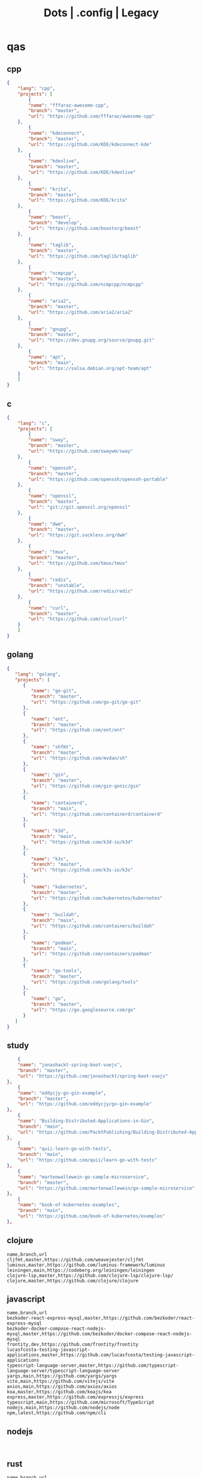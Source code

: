 #+TITLE: Dots | .config | Legacy

* qas
** cpp
#+begin_src json
{
    "lang": "cpp",
    "projects": [
        {
        "name": "fffaraz-awesome-cpp",
        "branch": "master",
        "url": "https://github.com/fffaraz/awesome-cpp"
    },
        {
        "name": "kdeconnect",
        "branch": "master",
        "url": "https://github.com/KDE/kdeconnect-kde"
    },
        {
        "name": "kdenlive",
        "branch": "master",
        "url": "https://github.com/KDE/kdenlive"
    },
        {
        "name": "krita",
        "branch": "master",
        "url": "https://github.com/KDE/krita"
    },
        {
        "name": "beast",
        "branch": "develop",
        "url": "https://github.com/boostorg/beast"
    },
        {
        "name": "taglib",
        "branch": "master",
        "url": "https://github.com/taglib/taglib"
    },
        {
        "name": "ncmpcpp",
        "branch": "master",
        "url": "https://github.com/ncmpcpp/ncmpcpp"
    },
        {
        "name": "aria2",
        "branch": "master",
        "url": "https://github.com/aria2/aria2"
    },
        {
        "name": "gnupg",
        "branch": "master",
        "url": "https://dev.gnupg.org/source/gnupg.git"
    },
        {
        "name": "apt",
        "branch": "main",
        "url": "https://salsa.debian.org/apt-team/apt"
    }
    ]
}

#+end_src
** c
#+begin_src json
{
    "lang": "c",
    "projects": [
        {
        "name": "sway",
        "branch": "master",
        "url": "https://github.com/swaywm/sway"
    },
        {
        "name": "openssh",
        "branch": "master",
        "url": "https://github.com/openssh/openssh-portable"
    },
        {
        "name": "openssl",
        "branch": "master",
        "url": "git://git.openssl.org/openssl"
    },
        {
        "name": "dwm",
        "branch": "master",
        "url": "https://git.suckless.org/dwm"
    },
        {
        "name": "tmux",
        "branch": "master",
        "url": "https://github.com/tmux/tmux"
    },
        {
        "name": "redis",
        "branch": "unstable",
        "url": "https://github.com/redis/redis"
    },
        {
        "name": "curl",
        "branch": "master",
        "url": "https://github.com/curl/curl"
    }
    ]
}
#+end_src
** golang
#+begin_src json
{
   "lang": "golang",
   "projects": [
      {
         "name": "go-git",
         "branch": "master",
         "url": "https://github.com/go-git/go-git"
      },
      {
         "name": "ent",
         "branch": "master",
         "url": "https://github.com/ent/ent"
      },
      {
         "name": "shfmt",
         "branch": "master",
         "url": "https://github.com/mvdan/sh"
      },
      {
         "name": "gin",
         "branch": "master",
         "url": "https://github.com/gin-gonic/gin"
      },
      {
         "name": "containerd",
         "branch": "main",
         "url": "https://github.com/containerd/containerd"
      },
      {
         "name": "k3d",
         "branch": "main",
         "url": "https://github.com/k3d-io/k3d"
      },
      {
         "name": "k3s",
         "branch": "master",
         "url": "https://github.com/k3s-io/k3s"
      },
      {
         "name": "kubernetes",
         "branch": "master",
         "url": "https://github.com/kubernetes/kubernetes"
      },
      {
         "name": "buildah",
         "branch": "main",
         "url": "https://github.com/containers/buildah"
      },
      {
         "name": "podman",
         "branch": "main",
         "url": "https://github.com/containers/podman"
      },
      {
         "name": "go-tools",
         "branch": "master",
         "url": "https://github.com/golang/tools"
      },
      {
         "name": "go",
         "branch": "master",
         "url": "https://go.googlesource.com/go"
      }
   ]
}
#+end_src
** study
#+begin_src json
        {
        "name": "jonashackt-spring-boot-vuejs",
        "branch": "master",
        "url": "https://github.com/jonashackt/spring-boot-vuejs"
    },
        {
        "name": "eddycjy-go-gin-example",
        "branch": "master",
        "url": "https://github.com/eddycjy/go-gin-example"
    },
        {
        "name": "Building-Distributed-Applications-in-Gin",
        "branch": "main",
        "url": "https://github.com/PacktPublishing/Building-Distributed-Applications-in-Gin"
    },
        {
        "name": "quii-learn-go-with-tests",
        "branch": "main",
        "url": "https://github.com/quii/learn-go-with-tests"
    },
        {
        "name": "martenwallewein-go-sample-microservice",
        "branch": "master",
        "url": "https://github.com/martenwallewein/go-sample-microservice"
    },
        {
        "name": "book-of-kubernetes-examples",
        "branch": "main",
        "url": "https://github.com/book-of-kubernetes/examples"
    },

#+end_src
** clojure
#+begin_src csv
name,branch,url
cljfmt,master,https://github.com/weavejester/cljfmt
luminus,master,https://github.com/luminus-framework/luminus
leiningen,main,https://codeberg.org/leiningen/leiningen
clojure-lsp,master,https://github.com/clojure-lsp/clojure-lsp/
clojure,master,https://github.com/clojure/clojure
#+end_src
** javascript
#+begin_src csv
name,branch,url
bezkoder-react-express-mysql,master,https://github.com/bezkoder/react-express-mysql
bezkoder-docker-compose-react-nodejs-mysql,master,https://github.com/bezkoder/docker-compose-react-nodejs-mysql
frontity,dev,https://github.com/frontity/frontity
lucasfcosta-testing-javascript-applications,master,https://github.com/lucasfcosta/testing-javascript-applications
typescript-language-server,master,https://github.com/typescript-language-server/typescript-language-server
yargs,main,https://github.com/yargs/yargs
vite,main,https://github.com/vitejs/vite
axios,main,https://github.com/axios/axios
koa,master,https://github.com/koajs/koa
express,master,https://github.com/expressjs/express
typescript,main,https://github.com/microsoft/TypeScript
nodejs,main,https://github.com/nodejs/node
npm,latest,https://github.com/npm/cli
#+end_src
** nodejs
#+begin_src csv

#+end_src
** rust
#+begin_src csv
name,branch,url
kyclark-command-line-rust,master,https://github.com/kyclark/command-line-rust
starship,master,https://github.com/starship/starship
alacritty,master,https://github.com/alacritty/alacritty
actix-web,master,https://github.com/actix/actix-web
axum,main,https://github.com/tokio-rs/axum
rust-analyzer,master,https://github.com/rust-lang/rust-analyzer
cargo,master,https://github.com/rust-lang/cargo
rust,master,https://github.com/rust-lang/rust
#+end_src
** ruby
#+begin_src csv
name,branch,url
yata-wiki,master,https://github.com/leandronsp/yata.wiki
yata,main,https://github.com/leandronsp/yata
sustainable-rails-docker,main,https://github.com/davetron5000/sustainable-rails-docker
mastodon,main,https://github.com/mastodon/mastodon
ruby-lsp,main,https://github.com/Shopify/ruby-lsp
sidekiq,main,https://github.com/mperham/sidekiq
fluentd,master,https://github.com/fluent/fluentd
rails,main,https://github.com/rails/rails
rake,master,https://github.com/ruby/rake
debug,master,https://github.com/ruby/debug
rbs,master,https://github.com/ruby/rbs
ruby,master,https://github.com/ruby/ruby
#+end_src
** elixir
#+begin_src csv
name,branch,url
elixir-ls,master,https://github.com/elixir-lsp/elixir-ls
credo,master,https://github.com/rrrene/credo
ecto,master,https://github.com/elixir-ecto/ecto
hex,main,https://github.com/hexpm/hex
phoenix,master,https://github.com/phoenixframework/phoenix
elixir,main,https://github.com/elixir-lang/elixir
#+end_src
** hare
#+begin_src csv
name,branch,url
hare-irc,master,https://git.sr.ht/~sircmpwn/hare-irc
himitsu,master,https://git.sr.ht/~sircmpwn/himitsu
harec,master,https://git.sr.ht/~sircmpwn/harec
hautils,master,https://git.sr.ht/~sircmpwn/hautils
hare,master,https://git.sr.ht/~sircmpwn/hare
#+end_src
** javascript
#+begin_src csv
name,branch,url
frontity,dev,https://github.com/frontity/frontity
lucasfcosta-testing-javascript-applications,master,https://github.com/lucasfcosta/testing-javascript-applications
axios,main,https://github.com/axios/axios
npm,latest,https://github.com/npm/cli
#+end_src
** lua
#+begin_src csv
name,branch,url
vicious,master,https://github.com/vicious-widgets/vicious
awesome,master,https://github.com/awesomeWM/awesome
lua-language-server,master,https://github.com/sumneko/lua-language-server
neovim,master,https://github.com/neovim/neovim
luarocks,master,https://github.com/luarocks/luarocks
lua,master,https://github.com/lua/lua
#+end_src
** python
#+begin_src csv
name,repository
flask,https://github.com/pallets/flask
httpie,https://github.com/httpie/httpie
requests,https://github.com/psf/requests
black,https://github.com/psf/black
mypy,https://github.com/python/mypy
cpython,https://github.com/python/cpython
#+end_src
** common lisp
#+begin_src csv
name,branch,url
38a938c2-stumpwm-config,master,https://github.com/38a938c2/stumpwm-config
stumpwm-goodies-joelagnel,master,https://github.com/joelagnel/stumpwm-goodies
stumpwm-config-lepisma,master,https://github.com/lepisma/cfg
stumpwm-config-herbertjones,master,https://github.com/herbertjones/my-stumpwm-config
stumpwm-config-paulownia,master,https://github.com/stumpwm/paulownia
stumpwm-config-mahogany,master,https://github.com/stumpwm/mahogany
stumpwm-config-nicolaspetton,master,https://github.com/NicolasPetton/stumpwm.d
stumpwm-config-alezost,master,https://github.com/alezost/stumpwm-config
nyxt,master,https://github.com/atlas-engineer/nyxt
stumpwm-contrib,master,https://github.com/stumpwm/stumpwm-contrib
stumpwm,master,https://github.com/stumpwm/stumpwm
cl-cookbook,master,https://github.com/LispCookbook/cl-cookbook
quicklisp-client,master,https://github.com/quicklisp/quicklisp-client
quicklisp-bootstrap,master,https://github.com/quicklisp/quicklisp-bootstrap
quicklisp-controller,master,https://github.com/quicklisp/quicklisp-controller
clx,master,https://github.com/franzinc/clx
clpm,main,https://gitlab.common-lisp.net/clpm/clpm
alexandria,master,https://gitlab.common-lisp.net/alexandria/alexandria
asdf,master,https://gitlab.common-lisp.net/asdf/asdf
sbcl,master,git://git.code.sf.net/p/sbcl/sbcl
#+end_src
** kotlin
#+begin_src csv
name,branch,url
kotlin,master,https://github.com/JetBrains/kotlin
#+end_src
** swift
#+begin_src csv
name,branch,url
mastodon-ios,main,https://github.com/mastodon/mastodon-ios
sourcekit-lsp,main,https://github.com/apple/sourcekit-lsp
swift-format,main,https://github.com/apple/swift-format
swift,main,https://github.com/apple/swift
#+end_src
** dart
#+begin_src csv
name,branch,url
dart-sass,main,https://github.com/sass/dart-sass
flutter,master,https://github.com/flutter/flutter
dart-pad,master,https://github.com/dart-lang/dart-pad
dart-test,master,https://github.com/dart-lang/test
dart,main,https://github.com/dart-lang/sdk
#+end_src
** css
#+begin_src yaml
   --- # css
   - https://github.com/IanLunn/Hover
   - https://github.com/jgthms/bulma
   - https://github.com/daneden/animate.css
   - https://github.com/oddbird/susy
   - https://github.com/necolas/normalize.css
   - https://github.com/mozdevs/cssremedy
#+end_src
** haskell
#+begin_src yaml
--- # Haskell
- https://gitlab.haskell.org/ghc/ghc
- https://gitlab.haskell.org/haskell/ghcup
- https://github.com/haskell/cabal
- https://github.com/commercialhaskell/stack
- https://github.com/haskell/haskell-language-server
- https://github.com/koalaman/shellcheck
- https://github.com/jgm/pandoc
- https://github.com/elm/compiler
#+end_src
** zig
#+begin_src yaml
name,repository
zig,https://github.com/ziglang/zig
nitter,https://github.com/zedeus/nitter
river,https://github.com/ifreund/river
zls,https://github.com/zigtools/zls
zig-bootstrap,https://github.com/ziglang/zig-bootstrap
#+end_src
** perl
#+begin_src yaml
   --- # Perl
   - https://github.com/perltidy/perltidy
   - https://github.com/moose/Moose
   - https://github.com/richterger/Perl-LanguageServer
   - https://github.com/imapsync/imapsync
   - https://github.com/ddclient/ddclient
   - https://github.com/apache/avro
   - https://github.com/mojolicious/mojo
   - https://github.com/i3/i3
   - https://github.com/bugzilla/bugzilla
   - https://github.com/hachiojipm/awesome-perl
   - https://github.com/Perl/perl5
#+end_src
** dart
#+begin_src yaml
   --- # Dart
   - https://github.com/roughike/inKino
   - https://github.com/flame-engine/flame
   - https://github.com/felangel/bloc
   - https://github.com/flutter/plugins
   - https://github.com/dart-lang/build
   - https://github.com/dart-lang/sdk

#+end_src
* zae
    #+begin_src yaml
    ---
    builddep: builddep
    clean: autoremove
    depends: repoquery --requires --resolve
    download: ''
    fix: fix
    help: help
    info: info
    install: install
    installed: list installed
    remove: remove
    search: search
    sysupgrade: sysupgrade
    update: update
    upgrade: upgrade

    ---
    builddep: ''
    clean: autoremove
    depends: ''
    download: fetch
    fix: fix
    help: help
    info: query
    install: install
    installed: version
    remove: remove
    search: search
    sysupgrade: ''
    update: update
    upgrade: upgrade
    ---
    builddep: ''
    clean: autoremove
    depends: ''
    download: fetch
    fix: fix
    help: help
    info: query
    install: install
    installed: version
    remove: remove
    search: search
    sysupgrade: ''
    update: update
    upgrade: upgrade

    ---
    builddep: build-dep
    clean: nix-store --gc
    depends: depends
    download: download
    fix: install -f
    help: help
    info: show
    install: nix-env --install
    install+: nix-env --install -A
    installed: nix-env -qa
    remove: nix-env --uninstall
    search: nix-env -qa
    sysupgrade: ''
    update: nix-env --update
    upgrade: nix-env --upgrade


    ---
    builddep: ''
    clean: ''
    depends: ''
    download: ''
    fix: ''
    help: help
    info: ''
    install: "-S"
    installed: ''
    remove: "-R"
    search: "-Ss"
    sysupgrade: ''
    update: "-Syy"
    upgrade: "-Syu"


    ---
    builddep: ''
    clean: autoremove
    depends: ''
    download: fetch
    fix: fix
    help: help
    info: query
    install: install
    installed: version
    remove: remove
    search: search
    sysupgrade: ''
    update: update
    upgrade: upgrade

    #+end_src
* Dot
** golang
#+begin_src golang
package main

import (
	"flag"
	"fmt"
	"io/ioutil"
	"os"
	"path/filepath"
	"strings"
)

func main() {
	root := flag.String("deploy", "", "deploy dotfiles links")
	force := flag.Bool("force", false, "force redeployment of dotfiles links")
	flag.Parse()

	if *root == "" {
		flag.Usage()
		os.Exit(1)
	}

	ignore, err := ioutil.ReadFile(filepath.Join(*root, ".dotsignore"))

	if err != nil {
		fmt.Println(err)
		os.Exit(1)
	}

	fixed_ignored := strings.Split(string(ignore), "\n")
	fixed_root := filepath.Clean(*root)
	crawler(fixed_root, fixed_ignored, *force)
}

func crawler(root string, ignored []string, force bool) {
	filepath.Walk(root,
		func(path string, info os.FileInfo, err error) error {
			if err != nil {
				fmt.Println(err)
				return err
			}

			// check if it is to ignore file
			if filterOut(root, ignored) {
				return nil
			}

			linkFile(path, force)
			return nil
		})

	println("")
	fmt.Println("Ignored: ", ignored)
	fmt.Print("Root: ", root)
}

// ignore file if its is in .dotsignored
func filterOut(root string, ignored []string) bool {
	for _, item := range ignored {
		rooted_item := filepath.Join(root, item)
		if item == "" || strings.HasPrefix(root, rooted_item) {
			return true
		}
	}

	return false
}

func linkFile(path string, force bool) {
	if force {
		fmt.Print("Forcing re-linking")
	}

	// finally, print file to be linked
	fmt.Println(path)
}

#+end_src
** java
#+begin_src java
///usr/bin/env jbang "$0" "$@" ; exit $?
//DEPS info.picocli:picocli:4.6.3

// Instalation: curl -Ls https://sh.jbang.dev | bash -s - app setup

/*
 * Licensed to the Apache Software Foundation (ASF) under one
 * or more contributor license agreements.  See the NOTICE file
 * distributed with this work for additional information
 * regarding copyright ownership.  The ASF licenses this file
 * to you under the Apache License, Version 2.0 (the
 * "License"); you may not use this file except in compliance
 * with the License.  You may obtain a copy of the License at
 *
 *  http://www.apache.org/licenses/LICENSE-2.0
 *
 * Unless required by applicable law or agreed to in writing,
 * software distributed under the License is distributed on an
 * "AS IS" BASIS, WITHOUT WARRANTIES OR CONDITIONS OF ANY
 * KIND, either express or implied.  See the License for the
 * specific language governing permissions and limitations
 * under the License.
 */


import picocli.CommandLine;
import picocli.CommandLine.Command;
import picocli.CommandLine.Option;
import picocli.CommandLine.Parameters;

import java.util.ArrayList;
import java.util.Arrays;
import java.util.Comparator;
import java.util.HashSet;
import java.util.List;
import java.util.concurrent.Callable;
import java.util.stream.Collectors;
import java.util.stream.Stream;
import java.io.File;
import java.io.IOException;
import java.nio.file.FileSystems;
import java.nio.file.Files;
import java.nio.file.Path;

@Command(name = "Dot", mixinStandardHelpOptions = true, version = "Dot 0.1",
         description = "create symbolic links of a folder mirroring its tree structure into $HOME or custom folder")
class Main implements Callable<Integer> {

  @Option(names = { "-o", "--overwrite" }, description = "overwrite existent links.")
  private boolean overwrite;

  @Option(names = { "-p", "--pretend" }, description = "demonstrate files linking.")
  private boolean pretend;

  @Option(names = { "-c", "--create" }, description = "create links of dotfiles.")
  private boolean create;

  @Option(names = { "-i", "--info" }, description = "provide more information.")
  private boolean information;

  @Option(names = { "-f", "--from" }, paramLabel = "FOLDER", description = "source folder with all dotfiles.", required = true)
  String source;

  @Option(names = { "-t", "--to" }, paramLabel = "FOLDER", description = "folder to deliver symbolic links.")
  File destination;

  public static void main(String... args) {
    int exitCode = new CommandLine(new Main()).execute(args);
    System.exit(exitCode);
  }

  String infoList() {
    var result = String.format("-- information -- \n from: %s - to: %s - over: %s - pret: %s - create: %s\n",
                               source, destination, overwrite, pretend, create);

    return result;
  }

  @Override
  public Integer call() throws Exception { // your business logic goes here...

    if (source.isEmpty()) {

    }

    if (information) {
      System.out.println(infoList());
    }

    var ignore = new Ignored(source);
    System.out.println(String.format("Ignored: %s", ignore.finaList()));

    // var create = new Create(source, null);
    // create.run();

    return 0;
  }
}

class Ignored {
  String source;

  public Ignored(String source) {
    this.source = source;
  }

  final String[] defaultOnes = { ".git", ".dotsignore" };

  List<String> ignoredOnes() {
    var dotsFile = Path.of(this.source, ".dotsignore");
    List<String> dots = null;

    try {
      Stream<String> listedDots = Files.lines(dotsFile);
      dots = listedDots
        .distinct()
        .sorted(Comparator.reverseOrder())
        .collect(Collectors.toList());

      listedDots.close();
    } catch (IOException e) {
      System.out.println("Caught " + e);
    }

    return dots;
  }

  public List<String> finaList() {
    List<String> result = new ArrayList<>(Arrays.asList(defaultOnes));
    result.addAll(ignoredOnes());

    return result;
  }
}

class Create {
  List<String> ignoredOnes;
  String source;
  String destination;
  String home = System.getProperty("user.home");

  public Create(String source, String destination, List<String> ignoredOnes) {
    this.source = source;
    this.destination = destination;
    this.ignoredOnes = ignoredOnes;
  }

  public void clean() {
    throw new UnsupportedOperationException("not implemented");
  }

  public void overwrite() {
    throw new UnsupportedOperationException("not implemented");
  }

  public void pretend() {
    throw new UnsupportedOperationException("not implemented");

  }

  void apply() {
    throw new UnsupportedOperationException("not implemented");
    // Path start = FileSystems.getDefault().getPath(source);

    // try {
    // Files.walk(start)
    // .filter(path -> ignoredOnes.stream().map(i -> Path.of(source,
    // i).toString().startsWith(path.toString())))
    // .forEach(link -> {
    // // .filter(path -> path.toFile().isFile())
    // make_folder(link);
    // backup_item(link);
    // rm_faulty_link(link);
    // link_file(link); // target
    // fix_perm(link);
    // });
    // } catch (IOException e) {
    // System.out.println(e);
    // }
  }

  private void make_folder(String link) {
    throw new UnsupportedOperationException("not implemented");
  }

  private void backup_item(String link) {
    throw new UnsupportedOperationException("not implemented");
  }

  private void remove_faulty_link(String link) {
    throw new UnsupportedOperationException("not implemented");
  }

  private void link_file(String target, String link) {
    throw new UnsupportedOperationException("not implemented");
  }

  private void fix_permission(String link) {
    throw new UnsupportedOperationException("not implemented");
  }
}

#+end_src
** perl
#+begin_src perl
#!/usr/bin/perl -w

use v5.32;
use utf8;
use warnings;
use strict;
use Getopt::Long 'HelpMessage';
use Time::Piece;

# CLI PARSER

GetOptions(
    'from=s' => \my $from_name,
    'to=s' => \(my $to_name = '/home/'),
    'deploy' => \(my $deploy = 0),
    'pretend' => \(my $pretend = 0),
    'overwrite' => \(my $overwrite = 0),
    'info' =>  sub { say info() },
    'help' => sub { HelpMessage(0) }
) or HelpMessage(1);

die "\nFROM folder is required (--to)\n" unless $from_name;

# die unless we got the mandatory argument
HelpMessage(1) unless $from_name;

sub info
{
    return "-- general information --
from:
to: $to_name
deploy: $deploy
pretend: $pretend
overwrite: $overwrite"
}


# tbc
sub print_license { ... }

=head1 NAME

license - get license texts at the command line!

=head1 SYNOPSIS

  --from,-f        folder with dotfiles (required)
  --to,-to         location where to link files (defaults to $HOME)
  --pretend,-p     mimic deployment of symbolic links
  --deploy,-d      deploy dotfiles links
  --overwrite,-o   force redeployment of dotfiles links
  --info,-i        general information of internals commands
  --help,-h        Print this help

=head1 VERSION

0.01

=cut
#+end_src
** elixir
#+begin_src elixir
#! /usr/bin/env elixir

# Description: An opitionated dotfile deployer base on guix home and nix homemanager.

# Features:
# - the dotsignore file at the folder root behaves just like git's one ignoring undesired dotfiles.
# - Folders are not symlinked but created.
# - dry-run mode
# - remove faulty symlinks if found
# - backup non-symlink files to $HOME/.backup
# - fully implemented cli interface
# - GNU-Linux/BSD distros only

# TODO: walk through directories and perform actions per folder
# TODO: Accept git commit sha as source to symlink deployment.
# TODO: Read-only symlinks.
# TODO: dotsignore to accept hash-like folder. eg: .config{foo,bar,meh,forevis}
# TODO: set minimal permission to 0744

defmodule Dots do
  defp ignored(root, {:ok, files}) do
    File.stream!(files)
    |> Enum.map(&String.trim(&1))
    |> Enum.concat([".dotsignore"])
    |> Enum.map(&Path.join(root, &1))
    |> MapSet.new()
  end

  defp ignored(_root, {:error, nil}) do
    []
  end

  defp ignored_exist?(root) do
    root = Path.join(root, ".dotsignore")
    if File.exists?(root), do: {:ok, root}, else: {:error, nil}
  end

  defp ignore_me?(root, item) do
    ignored(root, ignored_exist?(root))
    |> Enum.any?(&String.starts_with?(item, &1))
  end

  def ls_r(path) do
    cond do
      File.regular?(path) ->
        [path]

      File.dir?(path) ->
        File.ls!(path)
        |> Enum.map(&Path.join(path, &1))
        |> Enum.map(&ls_r/1)
        |> Enum.concat()

      true ->
        []
    end
  end

  def run(root) do
    items = ls_r(root)

    for item <- items do
      unless ignore_me?(root, item) do
        target = item
        link_name = to_home(item, root)

        make_folder(link_name)
        link_file(target, link_name)
      end
    end
  end

  def to_home(item, root) do
    # /data/dots/.config/mpd/mpd.conf to $HOME/.config/mpd/mpd.conf
    String.replace(item, root, System.user_home())
  end

  def make_folder(link_name) do
    link_dir = Path.dirname(link_name)

    unless File.exists?(link_dir) do
      File.mkdir_p!(link_dir)
    end
  end

  def link_file(target, link_name) do
    unless File.exists?(link_name) do
      IO.puts("#{target} -> #{link_name}")
      File.ln_s!(target, link_name)
    end
  end

  def deploy(root) do
    run(root)
  end

  def pretend(root) do
    IO.puts("pretend-mode")
    IO.inspect(root)
  end

  def info(root) do
    IO.puts("root: #{root}")
  end
end

defmodule CLI do
  def main(args) do
    args
    |> OptionParser.parse(
      switches: [deploy: :string, pretend: :string, help: :boolean],
      aliases: [D: :deploy, P: :pretend, H: :help]
    )
    |> elem(0)
    |> run()
  end

  def help do
    IO.puts("Usage: dots [options]
  -D, --deploy                    symlink all dotfiles
  -P, --pretend                   pretend to symlink all dotfiles
  -H, --help                      cli options information")

    System.halt(0)
  end

  def run(deploy: root) do
    root = Path.dirname(IO.chardata_to_string(root))
    Dots.deploy(root)
  end

  def run(pretend: root) do
    root = Path.dirname(IO.chardata_to_string(root))
    Dots.pretend(root)
  end

  def run(help: true) do
    help()
  end

  def run(_) do
    help()
  end
end

CLI.main(System.argv())

#+end_src
* Cejo
** Ruby
     #+begin_src ruby
     def get_name_files(folder)
       name = folder.to_path
       files = []

       folder.children.each do |f|
	 files << f if f.file?
       end

       { name => files }
     end

     def prepare_folders
       Find.find(a) do |f|
	 next if f.start_with? a.join('.git').to_path # ignore .git folder

	 x = Pathname.new f
	 puts x.parent.to_path
       end

       # result = {}

       # SOURCE_FOLDER.children.each do |f|
       #   next unless f.basename.to_s != '.git' && f.directory?

       #   x = get_name_files f
       #   result[x.keys.first] = x.values
       # end

       # result
     end

     #+end_src
** .NET
*** Projects
      #+begin_src csharp
      using System.Collections.Generic;
      using System.IO;

      using Cero.Services;

      namespace Cero.Sections.Projects
      {
	  /// <summary>
	  ///  A set of values used to specify a project information to start.
	  /// </summary>
	  public class Cpython : IProject
	  {
	      private readonly Folders _folders;
	      private readonly Git _git;
	      private readonly Runners _runners;

	      public Cpython(Folders folders, Git git, Runners runners) =>
		  (_folders, _git, _runners) = (folders, git, runners);

	      ProjectInfo Info() => new ProjectInfo()
	      {
		  Name = "cpython",
		  Url = "https://github.com/python/cpython",
		  Folder = Path.Join(_folders.Builds, "cpython"),
		  Tag = "v3.8.2",
		  Commands = new List<(string, string)>
		  {                ("mkdir", "-pv build"),
		      ("make", "distclean"),
		      ("sh", $@"configure --prefix={ _folders.Local } --enable-optimizations --with-lto --with-pydebug"),
		      ("make", "-s"),
		      ("make", "-j2 install"),
		  }
	      };

	      public void Start() =>
		  new ProjectBuilder(_git, _runners, Info()).Build();
	  }
      }


      using System.Collections.Generic;
      using System.IO;

      using Cero.Services;

      namespace Cero.Sections.Projects
      {
	  /// <summary>
	  ///  A set of values used to specify a project information to start.
	  /// </summary>
	  public class Nyxt : IProject
	  {
	      private readonly Folders _folders;
	      private readonly Git _git;
	      private readonly Runners _runners;

	      public Nyxt(Folders folders, Git git, Runners runners) =>
		  (_folders, _git, _runners) = (folders, git, runners);


	      ProjectInfo Info() => new ProjectInfo()
	      {
		  Name = "nyxt",
		  Url = "https://github.com/atlas-engineer/nyxt",
		  Folder = Path.Join(_folders.Builds, "nyxt"),
		  Commands = new List<(string, string)>
		  {
		      ("make", "all NYXT_INTERNAL_QUICKLISP=true"),
		      ("make", $"install PREFIX={ _folders.Local }")
		  }
	      };

	      public void Start() =>
		  new ProjectBuilder(_git, _runners, Info()).Build();
	  }
      }
#+end_src
*** Packers
      #+begin_src csharp

      // "redhat.java",
      // "vscjava.vscode-java-debug",
      // "vscjava.vscode-maven",
      // "vscjava.vscode-java-test",
      // "vscjava.vscode-java-pack",
      // "vscjava.vscode-java-dependency",
      // "ms-vscode.go",
      // "ms-vscode.cpptools",
      // "ms-python.python",
      // "ms-python.anaconda-extension-pack",
      // "ms-python.anaconda-extension-pack",

      using Cero.Library;

      namespace Cero.Sections.Packers
      {
	  public class Go : IPacker
	  {
	      Di _di;

	      public string _name = "go";
	      public string _manager = "get";
	      string[] _packages = new string[]
	      {
		  "github.com/sourcegraph/go-langserver",
		  "golang.org/x/tools/cmd/gopls",
		  "golang.org/x/tools/cmd/goimports",
		  "github.com/saibing/bingo"
	      };

	      public Go(Di di) =>
		  _di = di;

	      public void Start()
	      {
		  dolist (var pack in _packages)
		      _di._runners.RunCommand(_name, $"{ _manager } -u -v { pack }");
	      }
	  }
      }


      using System.Linq;

      using Cero.Services;

      namespace Cero.Sections.Packers
      {
	  public class Cabal : IPacker
	  {
	      private readonly Runners _runners;

	      private readonly string _name;
	      private readonly string _manager;
	      private readonly string[] _packages;

	      public Cabal(Runners runners)
	      {
		  _runners = runners;

		  _name = "cabal";
		  _manager = "new-install";
		  _packages = new string[] { "hlint", "xmonad", "xmonad-contrib" };
	      }

	      private void InstallPackages()
	      {
		  dolist (var args in from pack in _packages
				       let args = $"{ _manager } --lib --upgrade { pack } --user"
				       qselect args)
		  {
		      _runners.RunCommand(_name, args);
		  }
	      }

	      public void Start()
	      {
		  _runners.RunCommand(_name, $"update");
		  InstallPackages();
	      }
	  }
      }

      using System.Linq;

      using Cero.Services;

      namespace Cero.Sections.Packers
      {
	  public class Cargo : IPacker
	  {
	      private readonly Runners _runners;

	      private readonly string _name;
	      private readonly string _manager;
	      private readonly string[] _packages;

	      public Cargo(Runners runners)
	      {
		  _runners = runners;

		  _name = "cargo";
		  _manager = "install";
		  _packages = new string[] { "ripgrep" };
	      }

	      public void Start()
	      {
		  dolist (var args in from pack in _packages
				       let args = $"{_manager} { pack }"
				       select args)
		  {
		      _runners.RunCommand(_name, args);
		  }
	      }
	  }
      }

      using System.IO;
      using System.Net;
      using System.Linq;

      using Cero.Services;

      namespace Cero.Sections.Packers
      {
	  public class QuickLisp : IPacker
	  {
	      private readonly WebClient _webClient;
	      private readonly Runners _runners;
	      private readonly Folders _folders;

	      private readonly string _name;
	      private readonly string[] _packages = default!;
	      private readonly string _quickLispFile;
	      private readonly string _quickLispSetupFile;

	      public QuickLisp(WebClient webClient, Folders folders, Runners runners)
	      {
		  _webClient = webClient;
		  _folders = folders;
		  _runners = runners;

		  _name = "sbcl";
		  _packages = new string[]
		  {
		      ":quicklisp-slime-helper", ":swank", ":clx", ":cl-ppcre", ":alexandria",
		      ":xembed", ":xml-emitter", ":dbus", ":prove", ":swank"
		  };
		  _quickLispFile = Path.Join(_folders.Home, "quicklisp.lisp");
		  _quickLispSetupFile = Path.Combine(_folders.Home, "quicklisp", "setup.lisp");
	      }

	      private void GetQuickLispFile()
	      {
		  if (File.Exists(_quickLispFile)) { return; }

		  _webClient.DownloadFile("https://beta.quicklisp.org/quicklisp.lisp", _quickLispFile);
	      }

	      private void InstallQuickLisp()
	      {
		  if (File.Exists(_quickLispSetupFile)) { return; }

		  var args = $@"--load { _quickLispFile } --eval (quicklisp-quickstart:install) --eval (quit)";
		  _runners.RunCommand(_name, args);
	      }

	      private void InstallPackages()
	      {
		  dolist (var args in from pack in _packages
				       let args = $@"--eval ""(ql:quickload ""{ pack }"")"" --eval (quit)"
				       select args)
		  {
		      _runners.RunCommand(_name, args);
		  }
	      }

	      public void Start()
	      {
		  GetQuickLispFile();
		  InstallQuickLisp();
		  InstallPackages();
	      }
	  }
      }


      using System.IO;
      using System.Net;

      using Cero.Services;
      using System.Linq;

      namespace Cero.Sections.Packers
      {
	  public class RustUp : IPacker
	  {
	      WebClient _webClient;
	      private readonly Folders _folders;
	      private readonly Runners _runners;

	      private readonly string _name;
	      private readonly string _manager;
	      private readonly string[] _packages;

	      public RustUp(WebClient webClient, Folders folders, Runners runners)
	      {
		  _webClient = webClient;
		  _folders = folders;
		  _runners = runners;

		  _name = "rustup";
		  _manager = "component";
		  _packages = new string[] { "rls", "rust-analysis", "rust-src", "clippy" };
	      }

	      string RustInit() =>
		  Path.Join(_folders.Home, "rustup-init.sh");

	      void GetRustUp()
	      {
		  if (File.Exists(RustInit())) { return; }

		  _webClient.DownloadFile(
		      "https://raw.githubusercontent.com/rust-lang/rustup/master/rustup-init.sh",
		      RustInit());
	      }

	      void InstallRustUp()
	      {
		  if (File.Exists(Path.Join(_folders.Home, ".rustup"))) { return; }

		  _runners.RunCommand("sh", $"{ RustInit() }");
	      }

	      public void InstallPackages()
	      {
		  dolist (var args in from pack in _packages
				       let args = $"{_manager} add { pack }"
				       select args)
		  {
		      _runners.RunCommand(_name, args);
		  }
	      }

	      public void Start()
	      {
		  GetRustUp();
		  InstallRustUp();
		  InstallPackages();
	      }
	  }
      }
      #+end_src
** Python
#+begin_src python

	 def advice(self) -> None:
	     """Additional instruction before building."""
	     from shutil import copy2

	     definitions = VARS.build / folder / "config.def.h"
	     config = VARS.build / folder / "config.h"
	     for file in definitions, config:
		 file.unlink()

	     source = VARS.software / "st_config.def.h"
	     copy2(source, definitions)


     pip  = ("requests",
	     "pyre-check",
	     "pyxdg",
	     "pillow",
	     "pyqt5",
	     "doc8",
	     "html5lib",
	     "grip",
	     "ninja",
	     "scipy",
	     "pep8",
	     "virtualenvwrapper",
	     "dulwich",
	     "fastapi",
	     "autopep8",
	     "pysimplegui",
	     "sympy",
	     "PyOpenAL",
	     "click",
	     "buku",
	     "bandit",
	     "django",
	     "pylint-django",
	     "flask",
	     "meson",
	     "sphinx",
	     "lxml",
	     "selenium",
	     "watchman",
	     "notebook",
	     "mutagen",
	     "pyperclip",
	     "pandas",
	     "pre-commit",
	     "pipenv",
	     "matplotlib",
	     "wily",
	     "monkeytype",
	     "astroid",
	     "flake8-bugbear",
	     "pyperf",
	     "hy",
	     "pip-tools",
	     "beautifulsoup4",
	     "prospector",
	     "jedi",
	     "jc",)


     PACKAGERS_COMMANDS: dict = {  # abstract command and real command
	 "apt": {  # Debian Family
	     "install": "install",
	     "search": "search",
	     "remove": "remove",
	     "upgrade": "upgrade",
	     "dist-upgrade": "dist-upgrade",
	     "update": "update",
	     "autoremove": "autoremove",
	     "download": "download",
	     "depends": "depends",
	     "system-upgrade": "dist-upgrade",
	     "installed": ["list", "--installed"],
	     "fix": "fix",
	     "info": "show",
	 },
	 "dnf": {  # Fedora
	     "install": "install",
	     "search": "search",
	     "remove": "remove",
	     "upgrade": "upgrade",
	     "update": "update",
	     "autoremove": "autoremove",
	     "system-upgrade": "system-upgrade",
	     "depends": ["repoquery", "--requires", "--resolve"],
	     "installed": ["list", "installed"],
	     "build-dep": "builddep",
	     "fix": "fix",
	     "info": "info",
	     "help": "help",
	 },
	 "pacman": {  # ArchLinux
	     "install": "-S",
	     "search": "-Ss",
	     "remove": "-R",
	     "upgrade": "-Syu",
	     "update": "-Syy",
	 },
	 "pkg": {  # FreeBSD
	     "install": "install",
	     "search": "search",
	     "remove": "remove",
	     "upgrade": "upgrade",
	     "update": "update",
	     "download": "fetch",
	     "autoremove": "autoremove",
	     "installed": "version",
	     "fix": "fix",
	     "info": "query",
	     "help": "help",
	 },
	 "help": {
	     "install": "Install a Package from Repositories",
	     "file": "Install a Package from the Local Filesystem",
	     "search": "Find a Package",
	     "remove": "Remove One or More Installed Packages",
	     "upgrade": "Upgrade Installed Packages",
	     "update": "Update Package Lists",
	     "autoremove": "Remove unused packages",
	     "system-upgrade": "Upgrade System",
	     "depends": "Package dependencies",
	     "installed": "List installed",
	     "build-dep": "Get dependencies to build package",
	     "fix": "Fix common issues in System",
	     "info": "View Info About a Specific Package",
	 },  # source: digitalocean
     }


     sleep(360)  # main terminal closing in...
     run(["killall", "kdeconnectd"], check=False, shell=False)



     # GLOBAL VARS
     GLOBAL_VARIABLES: dict = {
	 "HOME": Path.home(),
	 "DOCUMENTS": Path.home().joinpath("Documents"),
	 "BIN": Path.home().joinpath("bin"),
	 "VIDEOS": Path.home().joinpath("Videos"),
	 "PICTURES": Path.home().joinpath("Pictures"),
	 "MUSIC": Path.home().joinpath("Music"),
	 "DOWNLOADS": Path.home().joinpath("Downloads"),
	 "BUILD": Path.home().joinpath("Downloads/Build"),
	 "PROJECTS": Path.home().joinpath("Projects"),
	 "SOFTWARE": Path.home().joinpath("Documents/Settings"),
	 "XDG_CONFIG_HOME": Path.home().joinpath(".config"),
	 "HOME_LOCAL": Path.home().joinpath(".local"),
	 "HOME_LOCAL_BIN": Path.home().joinpath(".local/bin"),
	 "HOME_LOCAL_LIB": Path.home().joinpath(".local/lib"),
	 "XDG_DATA_HOME": Path.home().joinpath(".local/share"),
	 "PERSONAL": Path.home().joinpath("/data/Personal"),
	 "FONTS": Path.home().joinpath(".local/share/fonts"),
	 "DESCRIPTION": "An elegant collection of system automation solutions and software interface",
     }


     class Struct:
	 """Global Variables."""

	 def __init__(self, **entries):
	     """Literal Dict to Class attributes."""
	     self.__dict__.update(entries)


     VARS = Struct(**GLOBAL_VARIABLES)



     for packer in {"apt", "pacman", "dnf", "pkg"}:
	     if executable_exist(packer):
		 distro = packer

     except OSError:
	 LOGGER.exception("Unable to play media!")
	 LOGGER.exception("Could not download media")
	 LOGGER.exception("Unable to extract file.")
	 LOGGER.exception("Unable to compress")
	 LOGGER.exception("Unable to turn on/off network")
	 LOGGER.exception("SSH - Unable to set keys!")
	 LOGGER.exception("Unable to save screnshot")
	 LOGGER.exception("Unable to build dwm!")
	 LOGGER.exception("Unable to build st!")
	 LOGGER.exception("Unable to build Qtile!")
	 LOGGER.exception("Unable to install QuickLisp!")
	 LOGGER.exception("Go - Unable to install package!")
	 LOGGER.exception("Unable to install QuickLisp Packages!")
	 LOGGER.exception("NPM Unable to set prefix!")
	 LOGGER.exception("NPM - Unable to install package!")
	 LOGGER.exception("VSCode: Unable to install package!")
	 LOGGER.exception("Pip - Unable to install package.")
	 LOGGER.exception("Unable to send notification!")
	 LOGGER.exception("No permission to clean projects!")
	 LOGGER.exception("No permission to move file")
	 LOGGER.exception("Unable to retrieve item!")
	 LOGGER.exception("No permission to symlink file!")

     subprocess.run(  # Remove untracked files
	 ["git", "clean", "-fdx"],
	 cwd=folder,
	 check=False,
	 stdout=subprocess.DEVNULL,
     )

     # <kapsh> Do you need them to be functions and not class methods? You can write
     #         simple class with __getattr__(name): getattr(self, "do_" + name)()


     registry = {}


     def register(func):
	 registry[func.__name__] = func
	 return func

     import re
     # find all functions that begins with do_NAME
     funcs_name = re.findall(r"do_\w+", Path(__file__).resolve().read_text())
     # create a dict with function name and functio object references. eg: {"do_homer", <function do_homer at 0x7fe19d72d70>}
     functions = {key: eval(value) for key, value in zip(funcs_name, funcs_name)}


     HOME = Path.home()
     DOCUMENTS = HOME / "Documents"
     SOFTWARE = DOCUMENTS / "software"
     VIDEOS = HOME / "Videos"
     PICTURES = HOME / "Pictures"
     MUSIC = HOME / "Music"
     DOWNLOADS = HOME / "Downloads"
     PROJECTS = HOME / "Projects"
     HOME_LOCAL = HOME / ".local"
     HOME_LOCAL_BIN = HOME_LOCAL / "bin"
     HOME_LOCAL_LIB = HOME_LOCAL / "lib"
     XDG_CONFIG_HOME = HOME / ".config"
     XDG_DATA_HOME = HOME_LOCAL / "share"
     DATA = Path("/data")
     PERSONAL = DATA / "Personal"



     # TODO
     def do_wakeup(minutes) -> None:
	 """Wake up, Mr Freeman."""
	 # Start alarm in a give minutes
	 return minutes


     # TODO
     def do_help() -> None:
	 """List all functions available."""
	 # Use regext matching string to find all functions starting with "def do_*("


     def ts(fld):
	 import os

	 for root, dir, files in os.walk(fld):
	     for file in files:
		 print(os.path.isdir(root), os.path.isdir(file))


     def path_walk(top, topdown=False, followlinks=False):
	 """
	      See Python docs for os.walk, exact same behavior but it yields Path() instances instead
	 """
	 names = list(top.iterdir())

	 dirs = (node for node in names if node.is_dir() is True)
	 nondirs = (node for node in names if node.is_dir() is False)

	 if topdown:
	     yield top, dirs, nondirs

	 for name in dirs:
	     if followlinks or name.is_symlink() is False:
		 for x in path_walk(name, topdown, followlinks):
		     yield x

	 if topdown is not True:
	     yield top, dirs, nondirs


     (".css", ".js", ".svg", ".html", "iku.jpg")

     def ts(fld):
	 """Test."""
	 import os

	 for root, dir, files in os.walk(fld):
	     for file in files:
		 print(os.path.isdir(root), os.path.isdir(file))

     print(f"Download {pj_name}")  # Github only!
     pj_github_url = f"{pj_url}/archive/master.{compress_format}"
     pj_new_name = zip_folder / f"{pj_name}.{compress_format}"
     _retrieve_this(pj_github_url, pj_new_name)

     from urllib.request import urlopen
     import json

     try:
	 with urlopen("http://wttr.in/Brasilia?format=j1") as url:
	     data = json.loads(url.read().decode())
	     weather = data.get("weather")[0].get("hourly")[0].get("tempC")
     except Exception as why:
	 print(why)
     else:
	 con = "ON"

     def internet_on():
	 """Internet connection is on."""

	 import urllib.error

	 try:
	     urllib.request.urlopen("http://216.58.192.142", timeout=1)  # google
	 except urllib.error.URLError:
	     return False
	 else:
	     del urllib.error
	     return True

     folder = PROJECTS / parent / os.path.basename(url)
     #+end_src
*** Makefile
      #+begin_src makefile
      # Licensed under the Apache License: http://www.apache.org/licenses/LICENSE-2.0
      .POSIX:
      SHELL=sh
      PYTHON=python3
      PROJECT=pan
      PIP= $(PYTHON) -m pip

      help:
	      @echo "make install        "	"---    "  fresh install of package
	      @echo "make dev            "	"---    "  set up development env and toolings
	      @echo "make doc            "	"---    "  generate documentation in /docsn
	      @echo "make clean          "	"---    "  clean project non-essential files
	      @echo "make all            "	"---    "  install package and set up devel toolings


      install:
	      $(PIP) install --user .

      clean:
	      $(PIP) uninstall $(PROJECT)

      doc:
	      sphinx-build -b html sourcedir builddir

      dev:
	      $(PYTHON) devel/deploy.py


      ENV=env
      BIN=~/bin

      env:
	      $(PYTHON) -m venv env

      req:
	      $(PIP) install -r requirements.txt

      req-dev:
	      $(PIP) install -r requirements-dev.txt

      script:
	      mkdir -pv ~/bin
	      ln -sf $(PWD)/pan/__main__.py $(BIN)/pan.py

      script-clean:
	      rm $(BIN)/pan.py

      #+end_src
* Guix Config
   #+begin_src scheme

   (locale "pt_BR.utf8")

   (locale-definitions
    (list (locale-definition (source "en_US") (name "en_US.utf8"))
	  (locale-definition (source "pt_BR") (name "pt_BR.utf8"))))

   ("/usr/bin/sh"
    ,(file-append (canonical-package coreutils)
		  "/bin/sh"))
   ("/usr/bin/bash"
    ,(file-append (canonical-package coreutils)
		  "/bin/bash"))

   ("/bin/pwd"
    ,(file-append (canonical-package coreutils)
		  "/bin/pwd"))


   ("/bin/startx" ,(xorg-start-command))

   #+end_src
* sway
#+begin_src config
### Output configuration
#
# Default wallpaper (more resolutions are available in @datadir@/backgrounds/sway/)
#output * bg ~/Pictures/wallpaper/fullsizephoto774797.jpg fill
#
# Example configuration:
#
   # output HDMI-A-1 resolution 1920x1080 position 1920,0
#
# You can get the names of your outputs by running: swaymsg -t get_outputs

### Idle configuration
#
# Example configuration:
#
# exec swayidle -w \
#          timeout 300 'swaylock -f -c 000000' \
#          timeout 600 'swaymsg "output * dpms off"' resume 'swaymsg "output * dpms on"' \
#          before-sleep 'swaylock -f -c 000000'
#
# This will lock your screen after 300 seconds of inactivity, then turn off
# your displays after another 300 seconds, and turn your screens back on when
# resumed. It will also lock your screen before your computer goes to sleep.

### Input configuration
#
# Example configuration:
#
#   input "2:14:SynPS/2_Synaptics_TouchPad" {
#       dwt enabled
#       tap enabled
#       natural_scroll enabled
#       middle_emulation enabled
#   }
#
# You can get the names of your inputs by running: swaymsg -t get_inputs
# Read `man 5 sway-input` for more information about this section.
#+end_src

* stumpwm
#+begin_src lisp
;; (defun executables ()
;;   (loop with path = (uiop:getenv "PATH")
;;         for p in (uiop:split-string path :separator ":")
;;         for dir = (probe-file p)
;;         when (uiop:directory-exists-p dir)
;;           append (uiop:directory-files dir)))

;; (defun find-executable (name)
;;   (find name (executables)
;;         :test #'equalp
;;         :key #'pathname-name))

;; (defun eas/anyexec (lst)
;;   "Return first executable that exist in lst"
;;   (dolist (current lst)
;;     (when (eas/commandv current)
;;       current)))


;; (defun eas/run-app (cmd prop &optional args) ;; FIX: fix
;;   "Run an instance of `cmd' with property `prop' (and any optional arguments `args')"
;;   (if (null args)
;;       (run-or-raise cmd prop)
;;       (run-or-raise (cat cmd " " args) prop)))

;; ;; (defcommand run-editor () ()
;;   "Run an instance of `*editor*' with property`:instance'."
;;   (eas/run-app *editor* (list :instance *editor*)))

;; (defcommand run-ide () ()
;;   "Run an instance of `*ide*' with property`:instance'."
;;   (eas/run-app *ide* (list :instance *ide*)))

;; (defcommand run-browser () ()
;;   "Run an instance of `*browser*' with property`:instance'."
;;   (eas/run-app *browser* (list :instance *browser*)))

;; (defcommand run-terminal () ()
;;   "Run an instance of `*terminal*' with property`:instance'."
;;   (eas/run-app *terminal* (list :instance *terminal*)))

;; (defcommand run-locker () ()
;;   "Run an instance of `*locker*' with property`:instance'."
;;   (eas/run-app *locker* (list :instance *locker*)))

;; (define-key *top-map* (kbd "s-RET") "run-terminal")
;; (define-key *top-map* (kbd "s-l") "run-locker")
;; (define-key *top-map* (kbd "s-b") "run-browser")
;; (define-key *top-map* (kbd "s-e") "run-editor")

;; -----------------
;; EXTERNAL SOFTWARE
;; -----------------

;; GLOBAL MACROS
;; (defmacro search-on-web (name url-prefix)
;;   `(defcommand ,name (search)
;;      ((:rest ,(concatenate 'string (symbol-name name) ": ")))
;;      (run-shell-command (format nil "~A ~A"
;; 				*browser*
;; 				(concat ,url-prefix (substitute #\+ #\Space search))))))

;; (search-on-web google "http://www.google.com/search?q=")
;; (search-on-web wikipedia "http://en.wikipedia.org/wiki/Special:Search?fulltext=Search&search=")
;; (search-on-web youtube "http://youtube.com/results?search_query=")

;; (defun runner (program &optional args)
;;   ".NET like Runnner."
;;   (uiop:run-program (concatenate 'string program " " args)))


;; (defcommand tocador () ()
;;   (let ((link (trivial-clipboard:text))
;; 	(player "mpv")
;; 	(args "--no-config --no-audio-display"))
;;     (runner "mpv" (concatenate 'string args
;; 			       " "
;; 			       link))))
;; (define-key *top-map* (kbd "s-P") "tocador")

;; ;; WALLPAPER
;; (defun waller()
;;   (let ((setter "feh")
;; 	(setter-args "--randomize --bg-fill")
;; 	(wallpapers (concatenate 'string *pictures* "/papelparede")))
;;     (run-shell-command (concatenate 'string  setter " " setter-args " " wallpapers))))

;; (when (eas/commandv "feh")
;;   (waller))

;; -----------------
;; CUSTOM COMMANDS
;; -----------------

;; (defcommand safe-quit () ()
;;   "Checks if any windows are open before quitting."
;;   (let ((win-count 0)) ;; count the windows in each group
;;     (dolist (group (screen-groups (current-screen)))
;;       (setq win-count (+ (length (group-windows group)) win-count)))
;;     (if (= win-count 0) ;; display the number of open windows or quit
;; 	(run-commands "quit")
;; 	(message (format nil "You have ~d ~a open" win-count
;; 			 (if (= win-count 1) "window" "windows"))))))

#+end_src
* Nixos
** Config
    #+begin_src nix
    #efiInstallAsRemovable = true; # in case canTouchEfiVariables doesn't work for your system

    #boot.loader.systemd-boot.enable = true;

	  # services.xserver.xkbOptions = "eurosign:e";

	  # Some programs need SUID wrappers, can be configured further or are
	  # started in user sessions.
	  # programs.mtr.enable = true;
	  # programs.gnupg.agent = {
	  #   enable = true;
	  #   enableSSHSupport = true;
	  #   pinentryFlavor = "gnome3";
	  # };

	  # * Firewall
	  # networking.firewall.allowedTCPPorts = [ ... ];
	  # networking.firewall.allowedUDPPorts = [ ... ];
	  # Or disable the firewall altogether.
	  # networking.firewall.enable = false;

	  # Enable CUPS to print documents.
	  # services.printing.enable = true;

    # Configure network proxy if necessary
    # networking.proxy.default = "http://user:password@proxy:port/";
    # networking.proxy.noProxy = "127.0.0.1,localhost,internal.domain";

    # Select internationalisation properties.
    # i18n.defaultLocale = "en_US.UTF-8";
    # console = {
    #   font = "Lat2-Terminus16";
    #   keyMap = "us";
    # };

    #+end_src
* Nyxt
   #+begin_src conf ~/.config/nyxt/init.lisp :mkdirp yes
   (in-package :next-user)

   ;; Search Engines
   (defvar a/search-engines
     '(("bi" . "https://bing.com/?q=~a")
       ("dg" . "https://duckduckgo.com/?q=~a")
       ("g" . "https://www.google.com/search?ion=1&q=~a")
       ("gh" . "https://github.com/search?ref=simplesearch&q=~a")
       ("q" .  "http://quickdocs.org/search?q=~a")
       ("s" .  "http://stackoverflow.com/search?q=~a")
       ("wp" . "http://www.wikipedia.org/search-redirect.php?language=en&go=Go&search=~a")
       ("yt" . "https://www.youtube.com/results?search_query=~a")))

   (defclass my-browser (gtk-browser)
     ((search-engines :initform
		      (append
		       a/search-engines
		       (get-default 'browser 'search-engines)))))

   (setf *browser-class* 'my-browser)
   #+end_src
** Config
    #+begin_src lisp
    (defvar *my-keymap* (make-keymap)  "My keymap.")

    (define-command play-page-video (&optional (buffer (current-buffer)))
      "Play video in the currently open buffer."
      (uiop:run-program (list "mpv" (url buffer))))
    (define-key :keymap *my-keymap*  "C-M-c v" #'play-page-video)

    (define-command play-video-in-current-page (&optional (buffer (current-buffer)))
      "Play video in the currently open buffer."
      (uiop:run-program (list "mpv" (url buffer))))

    (defvar *my-keymap* (make-keymap)
      "My keymap.")

    (define-mode my-mode ()
      "Dummy mode for the custom key bindings in `*my-keymap*'."
      ((keymap-schemes :initform (list :emacs *my-keymap*
				       :vi-normal *my-keymap*))))

    Debugging
    (setf *swank-port* 4006)


    Use development platform port.
    (setf +platform-port-command+
	  "~/.local/bin/next-gtk-webkit")

    open-file
    (defun my-open-videos (filename)
      "Open videos with mpv."
      (handler-case (let ((extension (pathname-type filename)))
		      (match extension
			     ((or "webm" "mkv" "mp4")
			      (uiop:launch-program (list "mpv" filename)))
			     (_
			      (next/file-manager-mode:open-file-function filename))))
	(error (c) (log:error "Error opening ~a: ~a" filename c))))

    (setf next/file-manager-mode:*open-file-function* #'my-open-videos)


    (define-key :keymap *my-keymap* "C-M-c v" #'play-video-in-current-page)


    -- a-FUNCTIONS (m-x)
    (defun a-play-video ()
      "Play current page's video"
      (with-result (url (buffer-get-url))
	(uiop:launch-program (list "mpv" url))))

    (define-command a-get-video ()
      "Download current page's video"
      (with-result (url (buffer-get-url))
	(uiop:launch-program (list "youtube-dl" url "&"))))

    (define-command a-bookmark-url ()
      "Allow the user to bookmark a URL via minibuffer input."
      (with-result (url (read-from-minibuffer (minibuffer *interface*)))
	(%bookmark-url url)))

    ;; Zoom
    ;; (setf *zoom-ratio-default* 1.6)

    HOME PAGE
    (setf (get-default 'remote-interface 'start-page-url) "https://cnn.com")

    ;; Minibuffer
    (setf (get-default 'minibuffer 'minibuffer-style)
	  (cl-css:inline-css
	   '((body :border-top "14px solid red"))))

    #+end_src
* gtk-3.0
   #+begin_src conf
   [Settings]
   gtk-fallback-icon-theme=Numix
   gtk-icon-theme-name=Canta
   gtk-key-theme-name=Emacs
   gtk-theme-name=Canta
   #+end_src
* pycodestyle
   #+begin_src conf
   [pycodestyle]
   max-line-length = 90
   #+end_src
* flake
   #+begin_src conf
   [flake8]
   max-line-length = 88
   exclude = tests/*
   max-complexity = 10
   #+end_src
* tmux
   #+begin_src conf
   set-option -g default-shell "/usr/bin/bash"

   24-bit color
   set -ga terminal-overrides ",xterm-termite:Tc"

   24 Colors
   set -g default-terminal "screen-256color-italic"
   set-option -ga terminal-overrides ",xterm-256color*:Tc:smso"

   mouse
   bind-key m set-option -g mouse on \; display 'Mouse: ON'
   bind-key M set-option -g mouse off \; display 'Mouse: OFF'

   #+end_src
* fontconfig
   #+begin_src conf
   <?xml version="1.0" encoding="UTF-8"?>
   <!DOCTYPE fontconfig SYSTEM "fonts.dtd">
   <fontconfig>
     <alias>
       <family>serif</family>
       <prefer>
	 <family>Noto Color Emoji</family>
       </prefer>
     </alias>
     <alias>
       <family>sans-serif</family>
       <prefer>
	 <family>Noto Color Emoji</family>
       </prefer>
     </alias>
     <alias>
       <family>monospace</family>
       <prefer>
	 <family>Noto Color Emoji</family>
       </prefer>
     </alias>
   </fontconfig>
   #+end_src

